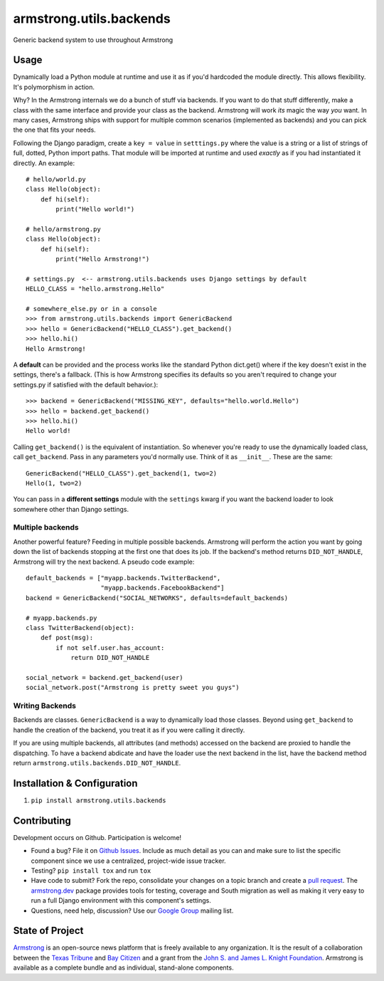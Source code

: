 armstrong.utils.backends
========================

.. image:: https://travis-ci.org/armstrong/armstrong.utils.backends.svg?branch=master
  :target: https://travis-ci.org/armstrong/armstrong.utils.backends
  :alt: TravisCI status
.. image:: https://coveralls.io/repos/armstrong/armstrong.utils.backends/badge.png
  :target: https://coveralls.io/r/armstrong/armstrong.utils.backends
  :alt: Coverage status
.. image:: https://pypip.in/version/armstrong.utils.backends/badge.png
  :target: https://pypi.python.org/pypi/armstrong.utils.backends/
  :alt: PyPI Version
.. image:: https://pypip.in/license/armstrong.utils.backends/badge.png
  :target: https://pypi.python.org/pypi/armstrong.utils.backends/
  :alt: License

Generic backend system to use throughout Armstrong


Usage
-----
Dynamically load a Python module at runtime and use it as if you'd hardcoded
the module directly. This allows flexibility. It's polymorphism in action.

Why? In the Armstrong internals we do a bunch of stuff via backends. If you
want to do that stuff differently, make a class with the same interface and
provide your class as the backend. Armstrong will work *its* magic the way
*you* want. In many cases, Armstrong ships with support for multiple common
scenarios (implemented as backends) and you can pick the one that fits your
needs.

Following the Django paradigm, create a ``key = value`` in ``setttings.py``
where the value is a string or a list of strings of full, dotted, Python
import paths. That module will be imported at runtime and used *exactly*
as if you had instantiated it directly. An example::

    # hello/world.py
    class Hello(object):
        def hi(self):
            print("Hello world!")

    # hello/armstrong.py
    class Hello(object):
        def hi(self):
            print("Hello Armstrong!")

    # settings.py  <-- armstrong.utils.backends uses Django settings by default
    HELLO_CLASS = "hello.armstrong.Hello"

    # somewhere_else.py or in a console
    >>> from armstrong.utils.backends import GenericBackend
    >>> hello = GenericBackend("HELLO_CLASS").get_backend()
    >>> hello.hi()
    Hello Armstrong!

A **default** can be provided and the process works like the standard Python
dict.get() where if the key doesn't exist in the settings, there's a fallback.
(This is how Armstrong specifies its defaults so you aren't required to change
your settings.py if satisfied with the default behavior.)::

    >>> backend = GenericBackend("MISSING_KEY", defaults="hello.world.Hello")
    >>> hello = backend.get_backend()
    >>> hello.hi()
    Hello world!

Calling ``get_backend()`` is the equivalent of instantiation. So whenever
you're ready to use the dynamically loaded class, call ``get_backend``.
Pass in any parameters you'd normally use. Think of it as ``__init__``.
These are the same::

   GenericBackend("HELLO_CLASS").get_backend(1, two=2)
   Hello(1, two=2)

You can pass in a **different settings** module with the ``settings`` kwarg if you
want the backend loader to look somewhere other than Django settings.

Multiple backends
"""""""""""""""""
Another powerful feature? Feeding in multiple possible backends. Armstrong
will perform the action you want by going down the list of backends stopping
at the first one that does its job. If the backend's method returns
``DID_NOT_HANDLE``, Armstrong will try the next backend.
A pseudo code example::

    default_backends = ["myapp.backends.TwitterBackend",
                        "myapp.backends.FacebookBackend"]
    backend = GenericBackend("SOCIAL_NETWORKS", defaults=default_backends)

    # myapp.backends.py
    class TwitterBackend(object):
        def post(msg):
            if not self.user.has_account:
                return DID_NOT_HANDLE

    social_network = backend.get_backend(user)
    social_network.post("Armstrong is pretty sweet you guys")


Writing Backends
""""""""""""""""
Backends are classes. ``GenericBackend`` is a way to dynamically load those
classes. Beyond using ``get_backend`` to handle the creation of the backend,
you treat it as if you were calling it directly.

If you are using multiple backends, all attributes (and methods) accessed on
the backend are proxied to handle the dispatching. To have a backend abdicate
and have the loader use the next backend in the list, have the backend
method return ``armstrong.utils.backends.DID_NOT_HANDLE``.


Installation & Configuration
----------------------------

#. ``pip install armstrong.utils.backends``


Contributing
------------
Development occurs on Github. Participation is welcome!

* Found a bug? File it on `Github Issues`_. Include as much detail as you
  can and make sure to list the specific component since we use a centralized,
  project-wide issue tracker.
* Testing? ``pip install tox`` and run ``tox``
* Have code to submit? Fork the repo, consolidate your changes on a topic
  branch and create a `pull request`_. The `armstrong.dev`_ package provides
  tools for testing, coverage and South migration as well as making it very
  easy to run a full Django environment with this component's settings.
* Questions, need help, discussion? Use our `Google Group`_ mailing list.

.. _Github Issues: https://github.com/armstrong/armstrong/issues
.. _pull request: http://help.github.com/pull-requests/
.. _armstrong.dev: https://github.com/armstrong/armstrong.dev
.. _Google Group: http://groups.google.com/group/armstrongcms


State of Project
----------------
`Armstrong`_ is an open-source news platform that is freely available to any
organization. It is the result of a collaboration between the `Texas Tribune`_
and `Bay Citizen`_ and a grant from the `John S. and James L. Knight
Foundation`_. Armstrong is available as a complete bundle and as individual,
stand-alone components.

.. _Armstrong: http://www.armstrongcms.org/
.. _Bay Citizen: http://www.baycitizen.org/
.. _Texas Tribune: http://www.texastribune.org/
.. _John S. and James L. Knight Foundation: http://www.knightfoundation.org/
